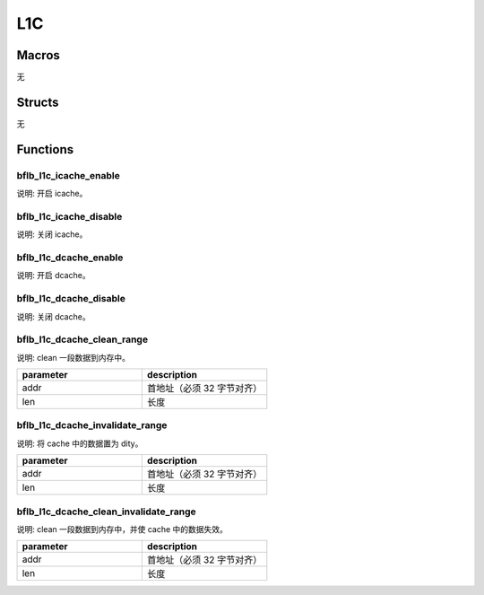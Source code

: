 L1C
=============

Macros
------------

无

Structs
------------

无

Functions
------------

bflb_l1c_icache_enable
^^^^^^^^^^^^^^^^^^^^^^^^^^

说明: 开启 icache。

.. code-block:: c
   :linenos:

    void bflb_l1c_icache_enable(void);

bflb_l1c_icache_disable
^^^^^^^^^^^^^^^^^^^^^^^^^^

说明: 关闭 icache。

.. code-block:: c
   :linenos:

    void bflb_l1c_icache_disable(void);

bflb_l1c_dcache_enable
^^^^^^^^^^^^^^^^^^^^^^^^^^

说明: 开启 dcache。

.. code-block:: c
   :linenos:

    void bflb_l1c_dcache_enable(void);

bflb_l1c_dcache_disable
^^^^^^^^^^^^^^^^^^^^^^^^^^

说明: 关闭 dcache。

.. code-block:: c
   :linenos:

    void bflb_l1c_dcache_disable(void);

bflb_l1c_dcache_clean_range
^^^^^^^^^^^^^^^^^^^^^^^^^^^^^^^

说明: clean 一段数据到内存中。

.. code-block:: c
   :linenos:

    void bflb_l1c_dcache_clean_range(unsigned long addr, uint32_t len);

.. list-table::
    :widths: 10 10
    :header-rows: 1

    * - parameter
      - description
    * - addr
      - 首地址（必须 32 字节对齐）
    * - len
      - 长度

bflb_l1c_dcache_invalidate_range
^^^^^^^^^^^^^^^^^^^^^^^^^^^^^^^^^^^^^

说明: 将 cache 中的数据置为 dity。

.. code-block:: c
   :linenos:

    void bflb_l1c_dcache_invalidate_range(unsigned long addr, uint32_t len);

.. list-table::
    :widths: 10 10
    :header-rows: 1

    * - parameter
      - description
    * - addr
      - 首地址（必须 32 字节对齐）
    * - len
      - 长度

bflb_l1c_dcache_clean_invalidate_range
^^^^^^^^^^^^^^^^^^^^^^^^^^^^^^^^^^^^^^^^

说明: clean 一段数据到内存中，并使 cache 中的数据失效。

.. code-block:: c
   :linenos:

    void bflb_l1c_dcache_clean_invalidate_range(unsigned long addr, uint32_t len);

.. list-table::
    :widths: 10 10
    :header-rows: 1

    * - parameter
      - description
    * - addr
      - 首地址（必须 32 字节对齐）
    * - len
      - 长度
